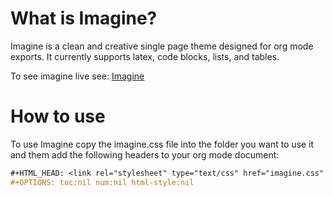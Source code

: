 * What is Imagine?

Imagine is a clean and creative single page theme designed for org mode exports. It currently supports latex, code blocks, lists, and tables.

To see imagine live see:
[[http://jessekelly881-imagine.surge.sh/][Imagine]]


* How to use

To use Imagine copy the imagine.css file into the folder you want to use it and them add the following headers to your org mode document:

#+BEGIN_SRC org
#+HTML_HEAD: <link rel="stylesheet" type="text/css" href="imagine.css" />
#+OPTIONS: toc:nil num:nil html-style:nil
#+END_SRC
